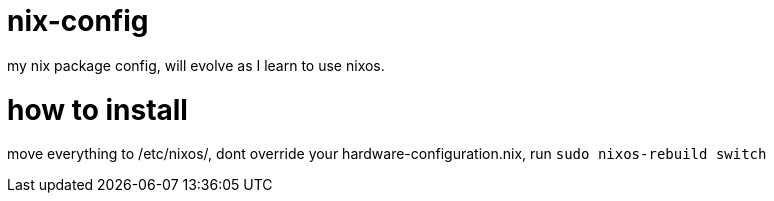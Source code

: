 = nix-config
my nix package config, will evolve as I learn to use nixos.

= how to install
move everything to /etc/nixos/, dont override your hardware-configuration.nix, run `sudo nixos-rebuild switch`
